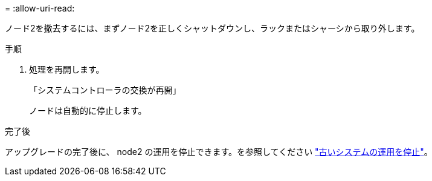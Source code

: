 = 
:allow-uri-read: 


ノード2を撤去するには、まずノード2を正しくシャットダウンし、ラックまたはシャーシから取り外します。

.手順
. 処理を再開します。
+
「システムコントローラの交換が再開」

+
ノードは自動的に停止します。



.完了後
アップグレードの完了後に、 node2 の運用を停止できます。を参照してください link:decommission_old_system.html["古いシステムの運用を停止"]。
